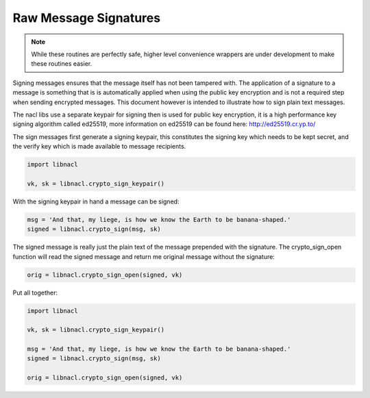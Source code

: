======================
Raw Message Signatures
======================

.. note::

    While these routines are perfectly safe, higher level convenience
    wrappers are under development to make these routines easier.

Signing messages ensures that the message itself has not been tampered with.
The application of a signature to a message is something that is is
automatically applied when using the public key encryption and is not a
required step when sending encrypted messages. This document however is
intended to illustrate how to sign plain text messages.

The nacl libs use a separate keypair for signing then is used for
public key encryption, it is a high performance key signing algorithm
called ed25519, more information on ed25519 can be found here:
http://ed25519.cr.yp.to/

The sign messages first generate a signing keypair, this constitutes the
signing key which needs to be kept secret, and the verify key which is
made available to message recipients.

.. code-block:: python

    import libnacl

    vk, sk = libnacl.crypto_sign_keypair()

With the signing keypair in hand a message can be signed:

.. code-block:: python

    msg = 'And that, my liege, is how we know the Earth to be banana-shaped.'
    signed = libnacl.crypto_sign(msg, sk)

The signed message is really just the plain text of the message prepended with
the signature. The crypto_sign_open function will read the signed message
and return me original message without the signature:

.. code-block:: python

    orig = libnacl.crypto_sign_open(signed, vk)

Put all together:

.. code-block:: python

    import libnacl

    vk, sk = libnacl.crypto_sign_keypair()
    
    msg = 'And that, my liege, is how we know the Earth to be banana-shaped.'
    signed = libnacl.crypto_sign(msg, sk)

    orig = libnacl.crypto_sign_open(signed, vk)
